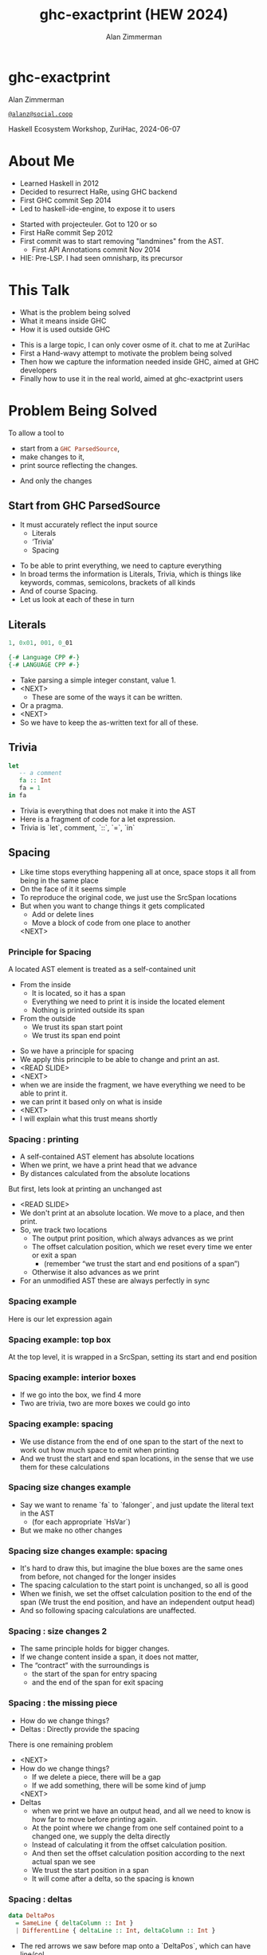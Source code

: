 #+Title: ghc-exactprint (HEW 2024)
#+Author: Alan Zimmerman
#+Email: @alanz@social.coop

#+REVEAL_TITLE_SLIDE:
# #+REVEAL_SLIDE_FOOTER: Haskell Ecosystem Workshop, ZuriHac 2024

#+REVEAL_INIT_OPTIONS: width:1200, height:800, margin: 0.1, minScale:0.2, maxScale:2.5
#+OPTIONS: num:nil
#+OPTIONS: reveal_slide_number:c/t
# #+OPTIONS: toc:1
#+OPTIONS: toc:0

# 50 mins x 60 secs is 3000
#+OPTIONS: reveal_totaltime:3000

#+OPTIONS: reveal_center:nil
# #+REVEAL_THEME: simple
# #+REVEAL_THEME: white-contrast
#+REVEAL_THEME: white_contrast_compact_verbatim_headers
#+REVEAL_HLEVEL: 2
#+REVEAL_TRANS: linear
# #+REVEAL_PLUGINS: (markdown notes )
# #+REVEAL_PLUGINS: (markdown notes highlight toc-pogress)
# #+REVEAL_PLUGINS: (markdown notes highlight zoom)
#+REVEAL_PLUGINS: (markdown notes zoom)
#+REVEAL_EXTRA_CSS: ./local.css
#+REVEAL_EXTRA_CSS: ./reveal.js/plugin/toc-progress/toc-progress.css
# #+REVEAL_HIGHLIGHT_CSS: %r/plugin/highlight/github.css
#+PROPERTY: header-args    :results silent
#+PROPERTY: header-args    :exports code


#+ATTR_REVEAL: :reveal_slide_global_footer 'footer hello'

# ####################################################
# For TOC-progress, need in Reveal.initialize({
#
# // Optional libraries used to extend reveal.js
# dependencies: [
#     ..
#     { src: './reveal.js/plugin/toc-progress/toc-progress.js'
#       , async: true
#       , callback: function() { toc_progress.initialize(); toc_progress.create(); }
#     }
# ]
# });
# ####################################################

* ghc-exactprint

Alan Zimmerman

[[https://social.coop/@alanz][~@alanz@social.coop~]]

Haskell Ecosystem Workshop,
ZuriHac, 2024-06-07

* About Me
:PROPERTIES:
:reveal_extra_attr: data-timing="120"
:END:
- Learned Haskell in 2012
- Decided to resurrect HaRe, using GHC backend
- First GHC commit Sep 2014
- Led to haskell-ide-engine, to expose it to users

#+begin_notes
- Started with projecteuler. Got to 120 or so
- First HaRe commit Sep 2012
- First commit was to start removing "landmines" from the AST.
  - First API Annotations commit Nov 2014
- HIE: Pre-LSP. I had seen omnisharp, its precursor
#+end_notes

* This Talk
- What is the problem being solved
- What it means inside GHC
- How it is used outside GHC

#+begin_notes
- This is a large topic, I can only cover osme of it. chat to me at ZuriHac
- First a Hand-wavy attempt to motivate the problem being solved
- Then how we capture the information needed inside GHC, aimed at
  GHC developers
- Finally how to use it in the real world, aimed at ghc-exactprint
  users
#+end_notes

* Problem Being Solved
To allow a tool to
- start from a src_haskell{GHC ParsedSource},
- make changes to it,
- print source reflecting the changes.

#+begin_notes
- And only the changes
#+end_notes

** Start from GHC ParsedSource
- It must accurately reflect the input source
    - Literals
    - ‘Trivia’
    - Spacing

#+begin_notes
- To be able to print everything, we need to capture everything
- In broad terms the information is Literals, Trivia, which is things like keywords, commas,
  semicolons, brackets of all kinds
- And of course Spacing.
- Let us look at each of these in turn
#+end_notes

** Literals
#+ATTR_REVEAL: :frag appear
#+begin_src haskell
1, 0x01, 001, 0_01
#+end_src

#+ATTR_REVEAL: :frag appear
#+begin_src haskell
{-# Language CPP #-}
{-# LANGUAGE CPP #-}
#+end_src

#+begin_notes
- Take parsing a simple integer constant, value 1.
- <NEXT>
  - These are some of the ways it can be written.
- Or a pragma.
- <NEXT>
- So we have to keep the as-written text for all of these.
#+end_notes

** Trivia

#+begin_src haskell
let
   -- a comment
   fa :: Int
   fa = 1
in fa
#+end_src

#+begin_notes
- Trivia is everything that does not make it into the AST
- Here is a fragment of code for a let expression.
- Trivia is `let`, comment, `::`, `=`, `in`
#+end_notes

** Spacing

#+begin_notes
- Like time stops everything happening all at once, space stops it all
  from being in the same place
- On the face of it it seems simple
- To reproduce the original code, we just use the SrcSpan locations
- But when you want to change things it gets complicated
  - Add or delete lines
  - Move a block of code from one place to another
 <NEXT>
#+end_notes

*** Principle for Spacing
A located AST element is treated as a self-contained unit
#+ATTR_REVEAL: :frag (appear appear)
- From the inside
  - It is located, so it has a span
  - Everything we need to print it is inside the located element
  - Nothing is printed outside its span
- From the outside
  - We trust its span start point
  - We trust its span end point

#+begin_notes
- So we have a principle for spacing
- We apply this principle to be able to change and print an ast.
- <READ SLIDE>
- <NEXT>
- when we are inside the fragment, we have everything we need to be
  able to print it.
- we can print it based only on what is inside
- <NEXT>
- I will explain what this trust means shortly
#+end_notes

*** Spacing : printing
- A self-contained AST element has absolute locations
- When we print, we have a print head that we advance
- By distances calculated from the absolute locations
#+begin_notes
But first, lets look at printing an unchanged ast
- <READ SLIDE>
- We don't print at an absolute location. We move to a place, and then
  print.
- So, we track two locations
  - The output print position, which always advances as we print
  - The offset calculation position, which we reset every time we
    enter or exit a span
    - (remember “we trust the start and end positions of a span”)
  - Otherwise it also advances as we print
- For an unmodified AST these are always perfectly in sync
#+end_notes

*** Spacing example
[[./images-work/let-in-boxes-raw.png]]
#+begin_notes
Here is our let expression again
#+end_notes

*** Spacing example: top box
[[./images-work/let-in-boxes-top.png]]

#+begin_notes
At the top level, it is wrapped in a SrcSpan, setting its start and end position
#+end_notes
*** Spacing example: interior boxes
[[./images-work/let-in-boxes-middle.png]]
#+begin_notes
- If we go into the box, we find 4 more
- Two are trivia, two are more boxes we could go into
#+end_notes
*** Spacing example: spacing
[[./images-work/let-in-boxes-spacing.png]]
#+begin_notes
- We use distance from the end of one span to the start of the next to
  work out how much space to emit when printing
- And we trust the start and end span locations, in the sense that we
  use them for these calculations
#+end_notes
*** Spacing size changes example
[[./images-work/let-in-longer-boxes-raw.png]]
#+begin_notes
- Say we want to rename `fa` to `falonger`, and just update the
  literal text in the AST
  - (for each appropriate `HsVar`)
- But we make no other changes
#+end_notes

*** Spacing size changes example: spacing
[[./images-work/let-in-longer-boxes-spacing.png]]
#+begin_notes
- It's hard to draw this, but imagine the blue boxes are the same ones
  from before, not changed for the longer insides
- The spacing calculation to the start point is unchanged, so all is
  good
- When we finish, we set the offset calculation position to the end of the span
  (We trust the end position, and have an independent output head)
- And so following spacing calculations are unaffected.
#+end_notes

*** Spacing : size changes 2

- The same principle holds for bigger changes.
- If we change content inside a span, it does not matter,
- The “contract” with the surroundings is
  - the start of the span for entry spacing
  - and the end of the span for exit spacing

*** Spacing : the missing piece
#+ATTR_REVEAL: :frag (appear appear)
- How do we change things?
- Deltas : Directly provide the spacing

#+begin_notes
There is one remaining problem
- <NEXT>
- How do we change things?
  - If we delete a piece, there will be a gap
  - If we add something, there will be some kind of jump
  <NEXT>
- Deltas
  - when we print we have an output head, and all we
    need to know is how far to move before printing again.
  - At the point where we change from one self contained point
    to a changed one, we supply the delta directly
  - Instead of calculating it from the offset calculation position.
  - And then set the offset calculation position according to the next
    actual span we see
  - We trust the start position in a span
  - It will come after a delta, so the spacing is known
#+end_notes

*** Spacing : deltas

#+begin_src haskell
data DeltaPos
  = SameLine { deltaColumn :: Int }
  | DifferentLine { deltaLine :: Int, deltaColumn :: Int }
#+end_src

#+begin_notes
- The red arrows we saw before map onto a `DeltaPos`, which can have
  line/col
- Haskell is a layout-sensitive language
- Our print offset position also tracks the current indentation level, so
  the src_haskell{deltaColumn} is added to that.
#+end_notes

** Ordering things

- src_haskell{ParsedSource} is not a completely accurate reflection of the original source.
- src_haskell{ValBinds} separates out src_haskell{[Sig]}  and src_haskell{[Bind]}
- src_haskell{ClassDecl} and src_haskell{ClsInstDecl} separate out src_haskell{Bind}s,
  src_haskell{Sig}s, Type family instances etc
- For all of these, the original source can have them in any order.

#+begin_notes
Our next problem is how to order things
#+end_notes

*** Ordering things 2

- For an unmodified AST there is no problem, you just sort by start of
  span.
- But a modified one may have rearranged the existing ones, or brought
  in ones from elsewhere.
- And may have adjusted the spacing with explicit deltas.

#+begin_notes
- There are some more wrinkles.
- <READ SLIDE>
- And so just sorting is not an option for printing a changed AST
#+end_notes

*** Ordering things 3
[[./images-work/ordering-smaller.png]]
#+ATTR_REVEAL: :frag t
[[./images-work/ordering-sortkey-smaller.png]]

#+begin_notes
- Here is an example, of valbinds with two sigs and two binds
- Each specific list is physically ordered, so for src_haskell{ValBinds} we know
  the order of the sigs, and of the binds.
- But we don’t know the interleaving if we cant use src_haskell{SrcSpan}s
- <NEXT>
- If so, in addition to the lists of binds and sigs we store a list of
  tags
- We print according to these, driving a merge
  - so we draw first from the signatures, then the binds, and same
    again.
#+end_notes

** Comments
- Comments are the ultimate “trivia”. They have no influence on
  overall spacing and layout, but need to be preserved precisely.
- They can also occur absolutely anywhere in the source file.
- So we keep them in the "~SrcSpan~ on steroids" we wrap
  everything in, and fit them in when we print, if they fit into the
  current gap.

#+begin_notes
- <READ SLIDE>
- It’s more complicated than that, but we don't have time to look into
  the full detail today
#+end_notes

** Trailing Items
[[./images-work/do-trailing-boxes.png]]

#+begin_notes
- The final item in this section
- The image shows a trailing semi, with a red link to the preceding declaration
- The self-contained principle says that everything fits inside the
  AST Element span.
- So trailing items cannot be in the span, but are associated with it.
- If you consider a list of items, each item is a standalone entity
- The semis exist as part of the surrounding structure.
- So if you move the item elsewhere, or replace it with something
  else, the trailing semi should be managed as part of that location.
- Other trailing items are commas in tuples, vertical bars in data
  definitions, single and double arrows in type signatures
- We will see how this loose attachment is managed later
#+end_notes

** End of Hand Wavy Part

#+ATTR_REVEAL: :frag appear
Questions?

#+begin_notes
- Hopefully you now have a high level understanding of what the exact
  print annotations are for
- Next we can look into some details of how things are captured in GHC
- But first, any questions?
- <NEXT>
#+end_notes

* What it means inside GHC
- Located things
- Internal Annotations

#+begin_notes
- Time to dive into the detail.
- There are two main divisions
- Located things
- Internal things
- the AST consists of a nested interleaving of located things, so
  pretty much every ast element has a location and the thing itself
#+end_notes

** Terminology
- AST means src_haskell{ParsedSource}

#+begin_src haskell
type ParsedSource = Located (HsModule GhcPs)
#+end_src

For now we accept src_haskell{GhcPs} as simply a marker of the AST from the
parsing phase.

#+begin_notes
But first some terminology
#+end_notes

** Located Things

#+begin_notes
- As I said, the AST is layered, as we saw in the boxes diagrams
  earlier.
- The types around location are a bit complex, being driven mainly by
  type families.
- My mental model is that a type family is a function from types to types.
- Lets start with the first one
  <NEXT>
#+end_notes

*** Location

#+begin_src haskell
type family XRec p a = r | r -> a
#+end_src

#+ATTR_REVEAL: :frag t
#+begin_src haskell
type family Anno a = b
#+end_src

#+ATTR_REVEAL: :frag t
#+begin_src haskell
type instance XRec (GhcPass p) a = GenLocated (Anno a) a
type GhcPs   = GhcPass 'Parsed
#+end_src

#+ATTR_REVEAL: :frag t
#+begin_src haskell
type LHsExpr p = XRec p (HsExpr p)
type instance Anno (HsExpr (GhcPass p)) = SrcSpanAnnA
type SrcSpanAnnA = EpAnn AnnListItem
#+end_src

#+ATTR_REVEAL: :frag t
#+begin_src haskell
type LHsExpr GhcPs = GenLocated (EpAnn AnnListItem) (HsExpr GhcPs)
#+end_src

#+begin_notes
- XRec has a parameter p, and maps a type 'a' to a type 'r', and fundeps say the reverse holds too.
- `p` is a parameter that is chased through the entire AST, and for `ParsedSource` is always `GhcPs`
- <NEXT>
- Anno is a type function from `a` to `b`
- <NEXT>
- We create an instance (= mapping) of XRec for all GhcPass types for
  src_haskell{a} as being located by src_haskell{Anno a}
- In our case we use src_haskell{GhcPass Parsed}, as src_haskell{GhcPs}
- Lets make this concrete
- <NEXT>
- LHsExpr is defined as an XRec type
- And it's Anno instance is SrcSpanAnnA
- which in turn is this EpAnn AnnListItem
- <NEXT>
- So in effect, we have ...
#+end_notes

*** EpAnn

#+begin_src haskell
data EpAnn ann = EpAnn
         { entry    :: !Anchor -- basically SrcSpan when parsed
         , anns     :: !ann
         , comments :: !EpAnnComments
         }
type Anchor = EpaLocation
#+end_src

#+ATTR_REVEAL: :frag t
#+begin_src haskell
type EpaLocation = EpaLocation' [LEpaComment]
data EpaLocation' a = EpaSpan !SrcSpan
                    | EpaDelta !DeltaPos !a
#+end_src

#+begin_notes
- We are nearly at the bottom
- src_haskell{EpAnn} is basically an augmented src_haskell{SrcSpan}
- since the src_haskell{entry} field carries a src_haskell{SrcSpan} when parsed
- `ann` is the parameterised type,  src_haskell{AnnListItem} in our example
- `comments` captures any comments included in the immediate
  descendents of the thing being located by this, between the sub
  boxes in the first section.
- <NEXT>
- As I said, the as-parsed EpaLocation is EpaSpan, holding a SrcSpan
- EpaDelta is used for editing and reprinting, we will deal with it in
  the next section.
- You will notice a delta also has comments. This is because we can't
  sort anything, with deltas, so for trivia having preceding comments
  we put them here.
#+end_notes

*** src_haskell{AnnListItem}

#+begin_src haskell
-- | Annotation for items appearing in a list. They can have one or
-- more trailing punctuations items, such as commas or semicolons.
data AnnListItem
  = AnnListItem {
      lann_trailing  :: [TrailingAnn]
      }
data TrailingAnn
  = AddSemiAnn    { ta_location :: EpaLocation }  -- ^ Trailing ';'
  | AddCommaAnn   { ta_location :: EpaLocation }  -- ^ Trailing ','
..
#+end_src

#+begin_notes
- A src_haskell{TrailingAnn} is an enumeration of a kind of trailing
  item and its src_haskell{EpaLocation}
  - So semicolon, comma, arrow, darrow, and vertical bar
- we saw them in the previous section, a semicolon
- And this is how we do the "loose attachement" of trailing anns.
#+end_notes

*** Sanity check

   #+begin_example
   (L
    (EpAnn
     (EpaSpan { DumpParsedAst.hs:5:1-16 })
     (AnnListItem
      [])
     (EpaComments
      []))
      ...
   #+end_example


#+begin_notes
- This is what a dump of an AST using this location type looks like,
  from a GHC test
- After this deep dive into types, let's come up for air a bit.
- If you recall in the handwavy part we spoke about span being the
  source of truth, the thing we trust.
- src_haskell{SrcSpan} we trust is the one in the src_haskell{EpAnn entry}, using the
  src_haskell{EpaSpan} constructor.
- If we need to move things around, the surgery happens by replacing
  it with an appropriate src_haskell{EpaDelta} version, just for the
  point where the change happens, and maybe the immediately following one
- For ghc-exactprint old hands, src_haskell{makeDeltaAst} is no longer required (but still exists)
- Next we look at the storage of internal annotations
#+end_notes

** Internal Annotations

  - src_haskell{SourceText} for Literals,
  - keywords (via src_haskell{AnnKeywordId} or src_haskell{EpToken})

 #+begin_notes
- everything that is not a location, comment, or surrounding
  information, but is needed for exact printing.
- SourceText keeps the as-written source text of a literal, so it can
  be used when printing.
- keywords or trivia are all the other punctuation marks.
  - When not in a trailing usage.
- Comments are also stored in the src_haskell{Located} part now
 #+end_notes

*** src_haskell{AnnKeywordId}

#+begin_src haskell
data AnnKeywordId
    ...
    | AnnIn
    | AnnLet
data AddEpAnn = AddEpAnn AnnKeywordId EpaLocation
#+end_src

#+begin_notes
- This is the original mechanism for capturing keywords.
- It is an enumeration of what the keyword is
- src_haskell{AddEpAnn} tells us what to print, where
#+end_notes

*** src_haskell{EpToken}

#+begin_src haskell
data EpToken (tok :: Symbol)
  = NoEpTok
  | EpTok !EpaLocation
#+end_src

Used as a type: src_haskell{EpTok "let"}

#+ATTR_REVEAL: :frag t
#+begin_src haskell
-- Extract string for printing
getEpTokenString :: forall tok. KnownSymbol tok => EpToken tok -> Maybe String
getEpTokenString NoEpTok = Nothing
getEpTokenString (EpTok _) = Just $ symbolVal (Proxy @tok)
#+end_src

#+begin_notes
- This is the new mechanism. It is likely to supplant
  src_haskell{AddEpAnn} and src_haskell{AnnKeywordId}
- Apart from src_haskell{NoEpTok}, this is isomorphic to
  src_haskell{AddEpAnn}, in that it tells us what to print, and where
- <NEXT>
- And this shows you how to get the "let" back out for the example
#+end_notes

*** Internal Annotation storage
#+begin_notes
Back into type function land, as we look into how these keywords are
stored in an AST element.
#+end_notes

*** Trees That Grow
- GHC AST implements “Trees That Grow”
- This means extra information can be carried, computed via type classes
- We call them "Extension points"

*** Refresher
#+begin_src haskell
data HsExpr p
  ...
  | HsLet (XLet p) (HsLocalBinds p) (LHsExpr  p)

type family XLet x
#+end_src
#+ATTR_REVEAL: :frag t
#+begin_src haskell
type instance XLet GhcPs = (EpToken "let", EpToken "in")
#+end_src
#+ATTR_REVEAL: :frag t
[[./images-work/let-in-boxes-middle-smaller.png]]
#+begin_notes
- Every constructor in the GHC AST has a first field named something
  like XLet for HsLet constructor
- It is parameterised by the global AST parameter p,
  src_haskell{GhcPs} for us
- And there is a type family for it, so instances can be defined to
  map it onto a concrete type.
- <NEXT>
- For XLet and GhcPs this is a tuple for a let and an in src_haskell{EpToken}
- <NEXT>
- Going back to our example, these capture the locations in violet
#+end_notes

** Recap

#+ATTR_REVEAL: :frag appear
Questions?

#+begin_notes
This section has scratched the surface. There is a lot more I have not covered, e.g.
- src_haskell{LocatedN RdrName}
- Annotations around lists, context, pragmas and so on
- But we will now look at how we use it for its intended purpose,
  tools to change and emit updated source.
- Recall my original motivation was the haskell refactorer
- But first, any questions?
- <NEXT>
#+end_notes

* What it means outside GHC
- The Exact Print Annotations are packaged for use in [[https://hackage.haskell.org/package/ghc-exactprint][ghc-exactprint]]
- Generally a "hidden" library, enabling others
  - hlint apply hints
  - various plugins in HLS
  - retrie
  - built for HaRe, but that now languishes

** ghc-exactprint big picture
- Parse
- Transform
- Print

#+begin_notes
- The usual thing. input, process, output.
- Lets look at each in turn
#+end_notes

** ghc-exactprint parsing

#+begin_src haskell
type Parser a = GHC.DynFlags -> FilePath -> String -> ParseResult a
#+end_src

#+ATTR_REVEAL: :frag t
#+begin_src haskell
parseExpr :: Parser (GHC.LHsExpr GHC.GhcPs)
parseImport :: Parser (GHC.LImportDecl GHC.GhcPs)
parseType :: Parser (GHC.LHsType GHC.GhcPs)
parseDecl :: Parser (GHC.LHsDecl GHC.GhcPs)
parseStmt :: Parser (GHC.ExprLStmt GHC.GhcPs)
parsePattern :: Parser (GHC.LPat GHC.GhcPs)
#+end_src

#+begin_notes
- This is a wrapper around the GHC parser
- a pure function
   - there are helpers to build appropriate src_haskell{DynFlags}
   - FilePath is used just for SrcSpan construction
   - String is the source
 <NEXT>
- We have ones for various subcomponents
- They are an option for constructing fragments to be inserted into an
  existing AST somewhere
#+end_notes

*** ghc-exactprint parseModule

#+begin_src haskell
parseModule :: LibDir -> FilePath -> IO (ParseResult GHC.ParsedSource)
#+end_src

#+begin_notes
- This is the main one used when actually changing a module
- src_haskell{LibDir} is where the GHC being used is installed. It can
  be retrieved using the [[https://hackage.haskell.org/package/ghc-paths][ghc-paths]] package
- "best effort" with CPP
  - compares original with preprocessed, and turns the diff into
    comments
  - cannot work if =#define XX Blah= and then =XX= is used. =XX= added as a comment, as well as =Blah=
- Honours pragmas, but you need to set src_haskell{DynFlags} for any e.g. project-wide options
#+end_notes

** ghc-exactprint transform
#+begin_notes
- This is the "process" step after parsing the input
- It is the reason we have src_haskell{ghc-exactprint} and the exact
  print annotations in GHC
- Intention: allow the smallest changes possible, when applying a
  change to the AST
- But first lets go off at a tangent
#+end_notes

*** Comments

Stored in src_haskell{EpAnn}

#+begin_src haskell
data EpAnnComments = EpaComments
                        { priorComments :: ![LEpaComment] }
                   | EpaCommentsBalanced
                        { priorComments     :: ![LEpaComment]
                        , followingComments :: ![LEpaComment] }
#+end_src

#+begin_notes
- Lets talk about comments
- src_haskell{EpAnn} is the "super src_haskell{SrcSpan}" we use for
  locations, and it contains comments.
- The initial parsing is optimised for speed, you are not necessarily
  going to change things
- Once you decide to move thing around, you need to decide which
  comments to bring along.
- The comments constructors initially carry src_haskell{priorComments} only, which
  precede the given declarations.
#+end_notes

*** src_haskell{balanceComments}

#+begin_src haskell
-- a random comment


-- here is a function
foo = 3
-- here is a trailing comment

-- Another random aside

-- another function
bar = 2
#+end_src

#+begin_notes
- ~ghc-exactprint~ has src_haskell{balanceComments} and src_haskell{balanceCommentsList}
- These use heuristics to "attach" comments to the appropriate
  declaration in a list
- Here is some example source.  When we balance comments
#+end_notes

*** becomes

#+begin_src haskell
-- a random comment
#+end_src

#+begin_src haskell
-- here is a function
foo = 3
-- here is a trailing comment
#+end_src

#+begin_src haskell
-- Another random aside

-- another function
bar = 2
#+end_src

#+begin_notes
- The first comment is attached to the module header. Or to the first
  declaration if it is a lower level list
- The next two become prior and following comments for foo.
- following comments are kept if they immediately follow a declaration.
- And the last two become prior comments for bar.
- This makes a given list of declarations ready for modification.
  - You can take one and move it somewhere else, or insert a new one
    in between, and hopefully the comments will still make sense.
#+end_notes

*** src_haskell{FunBind} comments

#+begin_src haskell
-- a random comment


-- here is a function
foo True = 3
-- here is a trailing comment

-- Another random aside

-- another function
foo False = 2
-- trailing second fun
#+end_src

#+begin_notes
- src_haskell{FunBind} is weird
- it combines all the equations for a particular function
- each shows up as a src_haskell{Match}, which is self-contained, and
  is the original parsed src_haskell{FunBind} declaration
- So we have a similar setup to the previous one, but they are all
  part of the same src_haskell{FunBind}
#+end_notes

*** becomes

#+begin_src haskell
-- a random comment
#+end_src

On FunBind prior comments
#+begin_src haskell
-- here is a function
#+end_src

First match (OOPS, BUG in 1.10.0.0)
#+begin_src haskell
foo True = 3
#+end_src

Second match
#+begin_src haskell
-- here is a trailing comment

-- Another random aside

-- another function
foo False = 2
#+end_src

On FunBind following comments
#+begin_src haskell
-- trailing second fun
#+end_src

#+begin_notes
- The first comment is as before
- Rest are as per the comments
- So we have prior and following comments for the funbind as a whole,
  at the top level.
- And each interior match, bar the first and last, has its own prior
  and following comments.
#+end_notes

*** Produced by

#+begin_src haskell
test = TestList [mkTestModChange libdir balanceComments "AFile.hs"]

balanceComments :: LibDir -> (ParsedSource -> IO ParsedSource)
balanceComments _libdir lp = return $ replaceDecls lp ds'
  where
    ds = hsDecls lp
    ds' = balanceCommentsList ds
#+end_src

#+begin_notes
- This is a function that changes a GHC ParsedSource
- It gets a LibDir in case we want to parse a new fragment for insertion
- You will notice that in addition to balanceCommentsList, it uses
  - hsDecls and replaceDecls.
  - We will talk about them next
#+end_notes

** src_haskell{class HasDecls}

#+begin_src haskell
class (Data t) => HasDecls t where
    hsDecls :: t -> [LHsDecl GhcPs]
    replaceDecls :: t -> [LHsDecl GhcPs] -> t
#+end_src

Identity

#+begin_src haskell
exactPrint x === exactPrint (replaceDecls x (hsDecls x))
#+end_src

#+begin_notes
- hsDecls
  - Return the 'HsDecl's that are directly enclosed in the given
    syntax phrase. They are always returned in the wrapped 'HsDecl'
    form, even if orginating in local decls. This is safe, as
    annotations never attach to the wrapper, only to the wrapped item.
- replaceDecls
  - Replace the directly enclosed decl list by the given decl list. As
    part of replacing it will update list order annotations, and
    rebalance comments and other layout changes as needed.
- And it should preserve the identity that replacing the decls you
  just got should print the same.
#+end_notes

*** src_haskell{replaceDecls}

    #+begin_src haskell
    -- |This is a function
    foo = x -- comment1
    -- trailing comment
    #+end_src

    to

    #+begin_src haskell
    -- |This is a function
    foo = x -- comment1
      where
        nn = 2
    -- trailing comment
    #+end_src
#+begin_notes
- This is the effect of calling src_haskell{replaceDecls} on the
  specific src_hakell{Match} of the function src_haskell{foo}
- You will notice it inserts the now-needed src_haskell{where}
- And does sane things with the comments
#+end_notes

*** code for the replace

#+begin_src haskell
addLocaLDecl1 :: Changer
addLocaLDecl1 libdir top = do
  Right decl <- withDynFlags libdir (\df -> parseDecl df "decl" "nn = 2")
  let
      (de1:d2:ds) = hsDecls top
      (de1',d2') = balanceComments de1 d2
      (de1'',_) = modifyValD (getLocA de1') de1' $ \_m ds ->
                   (decl : ds, Nothing)
  return $ replaceDecls top (de1'':d2':ds)
#+end_src

#+begin_notes
- We parse a new declaration src_haskell{nn = 2}
  - NOTE: its initial location is ignored, we use the surrounding decl
    list context for the starting point.
- Then we get the list of decls, broken into first, next and rest
  - In the source example there is a second function, so we can show
    the trailing comments
- we balance comments betwen the first and second declaration
- and  call modifyValD to do the work.
  - I will explain more in the next slides,
  - but the key point is the lambda that receives the existing src_haskell{Match}
    local binds in src_haskell{ds} and prepends src_haskell{decl} to
    them
- And then replace the modified top-level decls
- ghc-exactprint old hands will notice that apart from parsing, all
  the code is pure
#+end_notes

*** src_haskell{modifyValD}
#+begin_src haskell
..
[ma1,_ma2] = ms -- of de1
(de1',_) = modifyValD (getLocA ma1) de1 $ \_m decls ->
             (newDecl : decls, Nothing)
#+end_src

#+begin_src haskell
type Decl  = LHsDecl GhcPs
type PMatch = LMatch GhcPs (LHsExpr GhcPs)
modifyValD
   :: forall t.
   -> SrcSpan
   -> Decl
   -> (PMatch -> [Decl] -> ([Decl], Maybe t))
   -> (Decl, Maybe t)
#+end_src

#+begin_notes
- So lets look at src_haskell{modifyValD}
- It modifies a  src_haskell{FunBind} wrapped in a src_haskell{ValD}.
- The supplied src_haskell{SrcSpan} is used to identify the specific
  src_haskell{Match} to be transformed, for when there are multiple of
  them.
- The other parameters are
  - The src_haskell{FunBind}, as a src_haskell{Decl}.
  - A function taking a src_haskell{Match} and a list of its local binds (as src_haskell{Decl}s)
    - And returning updated local binds, and src_haskell{Maybe} whatever
- And it returns the updated src_haskell{FunBind} as a src_haskell{Decl}
- It is a bit janky, no need to return src_haskell{Maybe t}, user can wrap it in
  state if they need it
#+end_notes

*** There is a lot going on under the hood
- unpack the src_haskell{FunBind} for comments
- for the specific src_haskell{Match}
  - extract the local binds
  - sorted according to the src_haskell{AnnSortKey}
  - as decls
- apply the function
- when replacing, add or remove src_haskell{where} if it was empty or becomes empty
- update the src_haskell{AnnSortKey}
- pack the src_haskell{FunBind} for comments

#+begin_notes
- We did not go into src_haskell{AnnSortKey}. It stores the tags
  giving the merge order.
- note: it is up to the user-supplied function to call
  src_haskell{balanceComments} on the provided decls if needed.
- I will explain about packing and unpacking funbinds next
#+end_notes

*** packFunBind, unpackFunBind
- unpackFunBind
- packFunBind

#+begin_notes
- As I explained earlier, if we are working with a
  src_haskell{FunBind} in a list of src_haskell{Decl}s, we need to be
  able to work with its prior and following comments, for example to
  balance comments
- But a src_haskell{FunBind} is just a container for self-contained
  src_haskell{Match}es, and those are the things we modify
- So src_haskell{unpackFunBind} takes these src_haskell{ValD} level
  prior and following comments and pushes them down to the first and
  last src_haskell{Match} respectively
- After changes are made to the matches, src_haskell{packFunBind} does
  the reverse
#+end_notes

*** insertAt and friends

#+begin_src haskell
insertAtStart, insertAtEnd :: HasDecls ast => ast -> LHsDecl GhcPs -> ast
#+end_src

#+ATTR_REVEAL: :frag t
#+begin_src haskell
insertAfter, insertBefore :: HasDecls (LocatedA ast)
                          => LocatedA old
                          -> LocatedA ast
                          -> LHsDecl GhcPs
                          -> LocatedA ast
#+end_src

#+begin_notes
- There is another set of utilities, put in by Matt Pickering for the
  hlint apply refact integration
- Insert a declaration at the src_haskell{beginning or end} of the subdecls of the
  given AST item having sub-declarations
- <NEXT>
- Insert a declaration at a src_haskell{specific location} in the
  subdecls
- Note that src_haskell{insertBefore} and src_haskell{insertAfter}
  will only work on a list of decls without deltas in them
  - Which is fine, for a one-shot change
#+end_notes

** ghc-exactprint print

#+begin_src haskell
exactPrint :: ExactPrint ast => ast -> String
#+end_src

#+begin_notes
- The output stage of "input, process output"
- This is the heart of the thing, it accurately reproduces the ast,
  with modifications.
- But we will not look in detail, it is too complex for the time
  allowed
- I will be around, can take anyone interested over it
#+end_notes

** Name tie-ups
- All src_haskell{RdrName}s in the AST are src_haskell{LocatedN}, containing
  a src_haskell{SrcSpan} when originally parsed.
- The src_haskell{RenamedSource} does not remove named locations,
  although it may move them around a bit.
- So perform a generic traversal of the src_haskell{RenamedSource},
  building a map of src_haskell{SrcSpan -> Name}

#+begin_notes
- And now on to some more tangential things, as we head toward wrapping
- <READ SLIDE>
- This lets you use the Renamer output for the parse source
- I am a bit out of the loop at the moment, this functionality may
  already exist somewhere
#+end_notes

* Future
- Fixity info
- Free vars?
- Easy Export of Name table for lookup?
- src_haskell{GHC_CPP}
- ghc-exactprint API
  - currently provisional
  - should it be split?
  - where should it live?
- Link-up with ghc-lib-parser

#+begin_notes
- Here are some things that I think are worth doing around this area
- Fixity.
  - The problem is that the ParseSource does not know operator
    precedence, so builds a tree giving all operators the same
    precedence.
  - In GHC the tree is re-written in the the Renamer to properly
    reflect the actual precedences
  - And it is vital to work with a rewritten tree.
  - We have code dealing with it in hlint, retrie (via hse), probably
    a few more.
    - And this is best effort, using known built in fixities
  - Solution is
    - put this fixity processing in one place
    - improve it, be making it available from GHC
- GHC CPP
  - The ghc-exactprint processing is very poor.
  - retrie has an innovative approach. Process all versions and combine
  - CPP is too powerful, it processes directives in comments, trailing backslashes, etc
  - I am convinced >90% of usage could be captured with a reduced power option
  - I have a GHC proposal, intend taking it forward real soon now
#+end_notes

* GHC 9.10
- Sorry for the breakage
- Porting/changes at [[https://gist.github.com/alanz/e127e7561ddf1cfeb07fbdee9a966794][Exact Print Annotations GHC 9.10 changes]]
- TLDR
  - remove src_haskell{makeDeltaAst}, otherwise there will be no src_haskell{SrcSpan}
    anywhere in the AST (but when ready to make a change, using it to
    capture spacing of the local thing being edited may help)
  - src_haskell{EpAnnNotUsed} is gone, use src_haskell{noAnn} instead
  - src_haskell{uniqueSrcSpanT} is no longer needed, use an appropriate
    src_haskell{EpaDelta} location instead
  - src_haskell{EpaDelta (DifferentLine row col)} interprets src_haskell{col} differently.
    You must add 1 to get the prior spacing.

* End

This presentation: https://alanz.github.io/hew2024/

[[./url-qr-code.gif]]
- https://github.com/alanz/ghc-exactprint
- [[https://gist.github.com/alanz/e127e7561ddf1cfeb07fbdee9a966794][Exact Print Annotations GHC 9.10 changes]]
- [[https://github.com/ghc-proposals/ghc-proposals/pull/616][GHC CPP proposal]]
- Slides written in emacs [[https://orgmode.org/][org-mode]] using [[https://gitlab.com/oer/org-re-reveal][org-re-reveal]] for [[https://revealjs.com/][reveal.js]] 

Questions?
